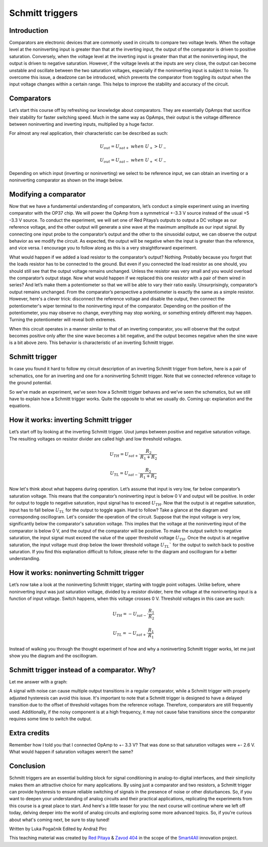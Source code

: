 Schmitt triggers
============================

Introduction
---------------
Comparators are electronic devices that are commonly used in circuits to compare two voltage levels. When the voltage level at the noninverting input is greater than that at the inverting input, the output of the comparator is driven to positive saturation. Conversely, when the voltage level at the inverting input is greater than that at the noninverting input, the output is driven to negative saturation. However, if the voltage levels at the inputs are very close, the output can become unstable and oscillate between the two saturation voltages, especially if the noninverting input is subject to noise. To overcome this issue, a deadzone can be introduced, which prevents the comparator from toggling its output when the input voltage changes within a certain range. This helps to improve the stability and accuracy of the circuit.

.. raw:: html
	
        <div style="position: relative; padding-bottom: 56.25%; height: 0; overflow: hidden; max-width: 100%; height: auto;">
        <iframe src="https://www.youtube.com/watch?v=ETMs1zX1Dm0" frameborder="0" allowfullscreen style="position: absolute; top: 0; left: 0; width: 100%; height: 100%;"></iframe>
    	</div> 


Comparators
------------------
Let’s start this course off by refreshing our knowledge about comparators. They are essentially OpAmps that sacrifice their stability for faster switching speed. Much in the same way as OpAmps, their output is the voltage difference between noninverting and inverting inputs, multiplied by a huge factor.

.. image:: img/10_comparator_characteristic.png
	:name: OpAmp characteristics
	:align: center

For almost any real application, their characteristic can be described as such:

	.. math:: U_{out}= U_{sat+} \; when \; U_{+} > U_{-}
	
	.. math:: U_{out}= U_{sat-} \; when \; U_{+} < U_{-}

Depending on which input (inverting or noninverting) we select to be reference input, we can obtain an inverting or a noninverting comparator as shown on the image below.

.. image:: img/10_inverting_noninverting_comp.png
	:name: comparator wiring
	:align: center

Modifying a comparator
---------------------------
Now that we have a fundamental understanding of comparators, let’s conduct a simple experiment using an inverting comparator with the OP37 chip. We will power the OpAmp from a symmetrical +-3.3 V source instead of the usual +5 -3.3 V source. To conduct the experiment, we will set one of Red Pitaya’s outputs to output a DC voltage as our reference voltage, and the other output will generate a sine wave at the maximum amplitude as our input signal. By connecting one input probe to the comparator’s output and the other to the sinusoidal output, we can observe the output behavior as we modify the circuit. As expected, the output will be negative when the input is greater than the reference, and vice versa. I encourage you to follow along as this is a very straightforward experiment.

.. image:: img/10_schmitt_inverting_comparator_screencap.png
	:name: inverting comparator screencap
	:align: center

What would happen if we added a load resistor to the comparator’s output? Nothing. Probably because you forgot that the loads resistor has to be connected to the ground. But even if you connected the load resistor as one should, you should still see that the output voltage remains unchanged. Unless the resistor was very small and you would overload the comparator’s output stage. Now what would happen if we replaced this one resistor with a pair of them wired in series? And let’s make them a potentiometer so that we will be able to vary their ratio easily. Unsurprisingly, comparator’s output remains unchanged. From the comparator’s perspective a potentiometer is exactly the same as a simple resistor.
However, here's a clever trick: disconnect the reference voltage and disable the output, then connect the potentiometer's wiper terminal to the noninverting input of the comparator. Depending on the position of the potentiometer, you may observe no change, everything may stop working, or something entirely different may happen. Turning the potentiometer will reveal both extremes.

.. image:: img/10_schmitt_inverting_screencap.png
	:name: inverting schmitt screencap
	:align: center

.. image:: img/10_schmitt_inverting_circuit.jpg
	:name: inverting schmitt experiment
	:align: center
	
When this circuit operates in a manner similar to that of an inverting comparator, you will observe that the output becomes positive only after the sine wave becomes a bit negative, and the output becomes negative when the sine wave is a bit above zero. This behavior is characteristic of an inverting Schmitt trigger.

Schmitt trigger
-----------------------
In case you found it hard to follow my circuit description of an inverting Schmitt trigger from before, here is a pair of schematics, one for an inverting and one for a noninverting Schmitt trigger. Note that we connected reference voltage to the ground potential.

.. image:: img/10_inverting_noninverting_schmitt.png
	:name: schmitt schematics
	:align: center

So we’ve made an experiment, we’ve seen how a Schmitt trigger behaves and we’ve seen the schematics, but we still have to explain how a Schmitt trigger works. Quite the opposite to what we usually do. Coming up: explanation and the equations.

How it works: inverting Schmitt trigger
-------------------------------------------
Let’s start off by looking at the inverting Schmitt trigger. Uout jumps between positive and negative saturation voltage. The resulting voltages on resistor divider are called high and low threshold voltages.

	.. math:: U_{TH}= U_{sat+} \cdot \frac{R_2}{R_1 + R_2}
	
	.. math:: U_{TL}= U_{sat-} \cdot \frac{R_2}{R_1 + R_2}

Now let's think about what happens during operation. Let’s assume that input is very low, far below comparator’s saturation voltage. This means that the comparator’s noninverting input is below 0 V and output will be positive. In order for output to toggle to negative saturation, input signal has to exceed :math:`U_{TH}`. Now that the output is at negative saturation, input has to fall below :math:`U_{TL}` for the output to toggle again. Hard to follow? Take a glance at the diagram and corresponding oscillogram.
Let's consider the operation of the circuit. Suppose that the input voltage is very low, significantly below the comparator's saturation voltage. This implies that the voltage at the noninverting input of the comparator is below 0 V, and the output of the comparator will be positive. To make the output switch to negative saturation, the input signal must exceed the value of the upper threshold voltage :math:`U_{TH}`. Once the output is at negative saturation, the input voltage must drop below the lower threshold voltage :math:`U_{TL}`` for the output to switch back to positive saturation. If you find this explanation difficult to follow, please refer to the diagram and oscillogram for a better understanding.

.. image:: img/10_iverting_schmitt_diagram.png
	:name: inverting schmitt characteristics
	:align: center

.. image:: img/10_schmitt_inverting_screencap.png
	:name: inverting schmittscreencap
	:align: center

How it works: noninverting Schmitt trigger
----------------------------------------------
Let’s now take a look at the noninverting Schmitt trigger, starting with toggle point voltages. Unlike before, where noninverting input was just saturation voltage, divided by a resistor divider, here the voltage at the noninverting input is a function of input voltage. Switch happens, when this voltage crosses 0 V. Threshold voltages in this case are such:

	.. math:: U_{TH}= -U_{sat-} \cdot \frac{R_1}{R_2}
	
	.. math:: U_{TL}= -U_{sat+} \cdot \frac{R_1}{R_1}

Instead of walking you through the thought experiment of how and why a noninverting Schmitt trigger works, let me just show you the diagram and the oscillogram.

.. image:: img/10_niniverting_schmitt_diagram.png
	:name: noninverting schmitt characteristics
	:align: center

.. image:: img/10_schmitt_noninverting_screencap.png
	:name: noninverting schmittscreencap
	:align: center

Schmitt trigger instead of a comparator. Why?
----------------------------------------------------
Let me answer with a graph:

.. image:: img/10_why_use_schmitt.png
	:name: compartator vs Schmitt trigger
	:align: center

A signal with noise can cause multiple output transitions in a regular comparator, while a Schmitt trigger with properly adjusted hysteresis can avoid this issue. It's important to note that a Schmitt trigger is designed to have a delayed transition due to the offset of threshold voltages from the reference voltage. Therefore, comparators are still frequently used. Additionally, if the noisy component is at a high frequency, it may not cause false transitions since the comparator requires some time to switch the output.

Extra credits
-------------------
Remember how I told you that I connected OpAmp to +- 3.3 V? That was done so that saturation voltages were +- 2.6 V. What would happen if saturation voltages weren’t the same?

Conclusion
--------------------
Schmitt triggers are an essential building block for signal conditioning in analog-to-digital interfaces, and their simplicity makes them an attractive choice for many applications. By using just a comparator and two resistors, a Schmitt trigger can provide hysteresis to ensure reliable switching of signals in the presence of noise or other disturbances. So, if you want to deepen your understanding of analog circuits and their practical applications, replicating the experiments from this course is a great place to start.
And here's a little teaser for you: the next course will continue where we left off today, delving deeper into the world of analog circuits and exploring some more advanced topics. So, if you're curious about what's coming next, be sure to stay tuned!

Written by Luka Pogačnik
Edited by Andraž Pirc

This teaching material was created by `Red Pitaya <https://www.redpitaya.com/>`_ & `Zavod 404 <https://404.si/>`_ in the scope of the `Smart4All <https://smart4all.fundingbox.com/>`_ innovation project.
